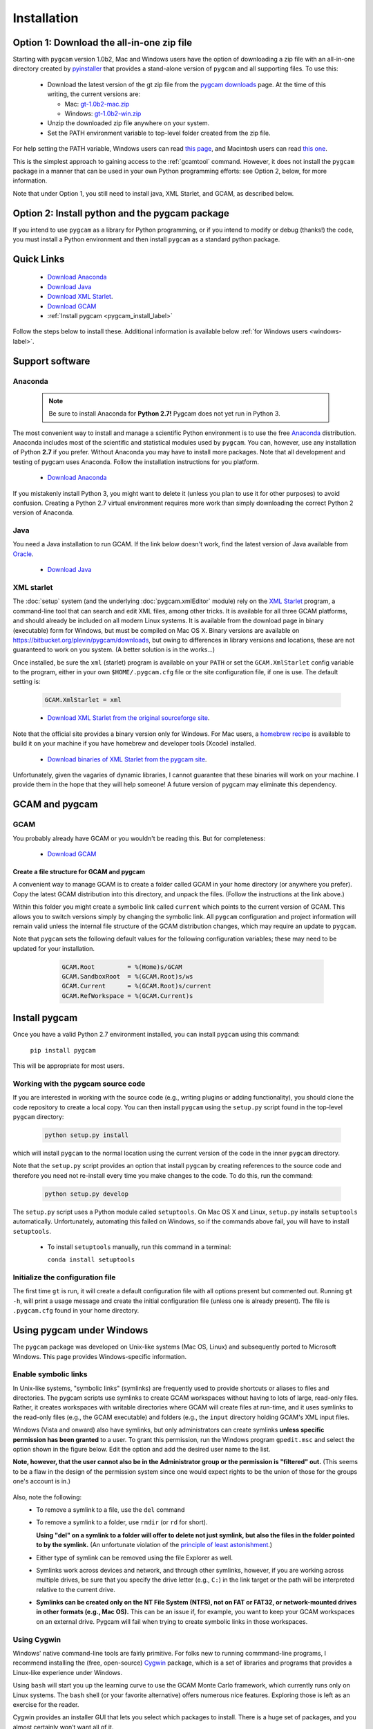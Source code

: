 Installation
==================

Option 1: Download the all-in-one zip file
-------------------------------------------
Starting with ``pygcam`` version 1.0b2, Mac and Windows users have the option of
downloading a zip file with an all-in-one directory created by
`pyinstaller <https://pythonhosted.org/PyInstaller>`_ that provides a
stand-alone version of ``pygcam`` and all supporting files. To use this:

  - Download the latest version of the gt zip file from the
    `pygcam downloads <https://bitbucket.org/plevin/pygcam/downloads>`_ page. At
    the time of this writing, the current versions are:

    - Mac: `gt-1.0b2-mac.zip <https://bitbucket.org/plevin/pygcam/downloads/gt-1.0b1-mac.zip>`_
    - Windows: `gt-1.0b2-win.zip <https://bitbucket.org/plevin/pygcam/downloads/gt-1.0b1-win.zip>`_

  - Unzip the downloaded zip file anywhere on your system.
  - Set the PATH environment variable to top-level folder created from the zip file.

For help setting the PATH variable, Windows users can read
`this page <http://www.computerhope.com/issues/ch000549.htm>`_, and Macintosh
users can read
`this one <https://developer.apple.com/library/content/documentation/OpenSource/Conceptual/ShellScripting/shell_scripts/shell_scripts.html>`_.

This is the simplest approach to gaining access to the :ref:`gcamtool` command.
However, it does not install the ``pygcam`` package in a manner that can be used
in your own Python programming efforts: see Option 2, below, for more information.

Note that under Option 1, you still need to install java, XML Starlet, and GCAM, as
described below.

Option 2: Install python and the pygcam package
------------------------------------------------

If you intend to use ``pygcam`` as a library for Python programming, or if you
intend to modify or debug (thanks!) the code, you must install a Python environment
and then install ``pygcam`` as a standard python package.


Quick Links
------------

  - `Download Anaconda <https://www.continuum.io/downloads>`_
  - `Download Java <http://www.oracle.com/technetwork/java/javase/downloads/jdk8-downloads-2133151.html>`_
  - `Download XML Starlet <http://xmlstar.sourceforge.net/download.php>`_.
  - `Download GCAM <http://www.globalchange.umd.edu/models/gcam/download>`_
  - :ref:`Install pygcam <pygcam_install_label>`

Follow the steps below to install these. Additional information is available
below :ref:`for Windows users <windows-label>`.


Support software
--------------------------

Anaconda
^^^^^^^^^^^^^^^^^

  .. note::

     Be sure to install Anaconda for **Python 2.7!** Pygcam does not yet run in Python 3.

The most convenient way to install and manage a scientific Python environment
is to use the free `Anaconda <https://www.continuum.io/downloads>`_ distribution.
Anaconda includes most of the scientific and statistical modules used by ``pygcam``.
You can, however, use any installation of Python **2.7** if you prefer. Without
Anaconda you may have to install more packages. Note that all development and
testing of pygcam uses Anaconda. Follow the installation instructions for you
platform.

  - `Download Anaconda <https://www.continuum.io/downloads>`_

If you mistakenly install Python 3, you might want to delete it (unless you plan to
use it for other purposes) to avoid confusion. Creating a Python 2.7 virtual environment
requires more work than simply downloading the correct Python 2 version of Anaconda.


Java
^^^^^^^^^^^^^^^^
You need a Java installation to run GCAM. If the link below doesn't work, find
the latest version of Java available from `Oracle <http://www.oracle.com>`_.

  - `Download Java <http://www.oracle.com/technetwork/java/javase/downloads/jdk8-downloads-2133151.html>`_

.. _xmlstarlet-label:

XML starlet
^^^^^^^^^^^^
The :doc:`setup` system (and the underlying :doc:`pygcam.xmlEditor` module) rely
on the `XML Starlet <http://xmlstar.sourceforge.net/download.php>`_ program, a
command-line tool that can search and edit XML files, among other tricks.
It is available for all three GCAM platforms, and should already
be included on all modern Linux systems. It is available from the download page in
binary (executable) form for Windows, but must be compiled on Mac OS X. Binary versions
are available on https://bitbucket.org/plevin/pygcam/downloads, but owing to differences
in library versions and locations, these are not guaranteed to work on you system. (A
better solution is in the works...)

Once installed, be sure the ``xml`` (starlet) program is available on your ``PATH``
or set the ``GCAM.XmlStarlet`` config variable to the program, either in your own
``$HOME/.pygcam.cfg`` file or the site configuration file, if one is use.
The default setting is:

  .. code-block:: cfg

     GCAM.XmlStarlet = xml

  - `Download XML Starlet from the original sourceforge site <http://xmlstar.sourceforge.net/download.php>`_.

Note that the official site provides a binary version only for Windows. For Mac users,
a `homebrew recipe <http://macappstore.org/xmlstarlet/>`_ is available to build it on
your machine if you have homebrew and developer tools (Xcode) installed.

  - `Download binaries of XML Starlet from the pygcam site <https://bitbucket.org/plevin/pygcam/downloads>`_.

Unfortunately, given the vagaries of dynamic libraries, I cannot guarantee that these
binaries will work on your machine. I provide them in the hope that they will help someone!
A future version of pygcam may eliminate this dependency.

GCAM and pygcam
------------------------

GCAM
^^^^^^^^^^^^^^^^^
You probably already have GCAM or you wouldn't be reading this. But for completeness:

  - `Download GCAM <https://github.com/JGCRI/gcam-core/releases>`_

Create a file structure for GCAM and pygcam
"""""""""""""""""""""""""""""""""""""""""""""""
A convenient way to manage GCAM is to create a folder called GCAM in your home
directory (or anywhere you prefer). Copy the latest GCAM distribution into this
directory, and unpack the files. (Follow the instructions at the link above.)

Within this folder you might create a symbolic link called ``current`` which
points to the current version of GCAM. This allows you to switch versions simply
by changing the symbolic link. All ``pygcam`` configuration and project information
will remain valid unless the internal file structure of the GCAM distribution
changes, which may require an update to ``pygcam``.

Note that ``pygcam`` sets the following default values for the following
configuration variables; these may need to be updated for your installation.

    .. code-block:: cfg

       GCAM.Root         = %(Home)s/GCAM
       GCAM.SandboxRoot  = %(GCAM.Root)s/ws
       GCAM.Current      = %(GCAM.Root)s/current
       GCAM.RefWorkspace = %(GCAM.Current)s

  .. _pygcam_install_label:

Install pygcam
-------------------
Once you have a valid Python 2.7 environment installed, you can install
``pygcam`` using this command:

       ``pip install pygcam``

This will be appropriate for most users.

Working with the pygcam source code
^^^^^^^^^^^^^^^^^^^^^^^^^^^^^^^^^^^^
If you are interested in working with the source code (e.g., writing plugins or
adding functionality), you should clone the code repository to create a local
copy. You can then install ``pygcam`` using the ``setup.py`` script found in
the top-level ``pygcam`` directory:

  .. code-block:: bash

     python setup.py install

which will install ``pygcam`` to the normal location using the current version
of the code in the inner ``pygcam`` directory.

Note that the ``setup.py`` script provides an option that install ``pygcam``
by creating references to the source code and therefore you need not re-install
every time you make changes to the code. To do this, run the command:

  .. code-block:: bash

     python setup.py develop

The ``setup.py`` script uses a Python module called ``setuptools``. On Mac OS X and
Linux, ``setup.py`` installs ``setuptools`` automatically. Unfortunately, automating
this failed on Windows, so if the commands above fail, you will have to install
``setuptools``.

  - To install ``setuptools`` manually, run this command in a terminal:

    ``conda install setuptools``


Initialize the configuration file
^^^^^^^^^^^^^^^^^^^^^^^^^^^^^^^^^^^^

The first time ``gt`` is run, it will create a default
configuration file with all options present but commented out.
Running ``gt -h``, will print a usage message and create
the initial configuration file (unless one is already present). The
file is ``.pygcam.cfg`` found in your home directory.

.. _windows-label:

Using pygcam under Windows
---------------------------

The ``pygcam`` package was developed on Unix-like systems (Mac OS, Linux) and
subsequently ported to Microsoft Windows. This page provides Windows-specific
information.


Enable symbolic links
^^^^^^^^^^^^^^^^^^^^^

In Unix-like systems, "symbolic links" (symlinks) are frequently used to provide shortcuts
or aliases to files and directories. The pygcam scripts use symlinks to create GCAM workspaces
without having to lots of large, read-only files. Rather, it creates workspaces with writable
directories where GCAM will create files at run-time, and it uses symlinks to the read-only
files (e.g., the GCAM executable) and folders (e.g., the ``input`` directory holding GCAM's
XML input files.

Windows (Vista and onward) also have symlinks, but only administrators can create symlinks
**unless specific permission has been granted** to a user. To grant this permission, run the
Windows program ``gpedit.msc`` and select the option shown in the figure below. Edit the option
and add the desired user name to the list.

**Note, however, that the user cannot also be in the Administrator
group or the permission is "filtered" out.** (This seems to be a flaw in the design of the
permission system since one would expect rights to be the union of those for the groups one's
account is in.)

  .. image:: images/symlinkPermission.jpg

Also, note the following:
  - To remove a symlink to a file, use the ``del`` command
  - To remove a symlink to a folder, use ``rmdir`` (or ``rd`` for short).

    **Using "del" on a symlink to a folder will offer to delete not just symlink,
    but also the files in the folder pointed to by the symlink.** (An unfortunate
    violation of the
    `principle of least astonishment <https://en.wikipedia.org/wiki/Principle_of_least_astonishment>`_.)

  - Either type of symlink can be removed using the file Explorer as well.

  - Symlinks work across devices and network, and through other symlinks, however, if you
    are working across multiple drives, be sure that you specify the drive letter (e.g., ``C:``)
    in the link target or the path will be interpreted relative to the current drive.

  - **Symlinks can be created only on the NT File System (NTFS), not on FAT or FAT32, or
    network-mounted drives in other formats (e.g., Mac OS).** This can be an issue if, for example,
    you want to keep your GCAM workspaces on an external drive. Pygcam will fail when trying to
    create symbolic links in those workspaces.

.. _cygwin-label:

Using Cygwin
^^^^^^^^^^^^^^

Windows' native command-line tools are fairly primitive. For folks new to running
commmand-line programs, I recommend installing the
(free, open-source) `Cygwin <https://www.cygwin.com/>`_ package, which is a set of
libraries and programs that provides a Linux-like experience under Windows.

Using ``bash`` will start you up the learning curve to use the GCAM Monte Carlo framework,
which currently runs only on Linux systems.
The ``bash`` shell (or your favorite alternative) offers numerous nice features. Exploring
those is left as an exercise for the reader.

Cygwin provides an installer GUI that lets you select which packages to install. There is
a huge set of packages, and you almost certainly won’t want all of it.

Download the appropriate setup.exe version (probably 64-bit). Run it and, for most people, you'll
just accept all the defaults. You might choose a nearby server for faster downloads.

I recommend installing just these for now (easy to add more later):

  - under *Editors*

    - **nano** (a very simple text editor useful for modifying config files and such)

    Editors popular with programmers include ``emacs`` and ``vim``, though these have a steeper
    learning curve than ``nano``.

  - Under *shells*:

    - **bash** (The GNU Bourne Again Shell -- this is the terminal program)
    - **bash-completion** (saves typing; see bash documentation online)

.. note::
   Don’t install Cygwin's version of python if you’re using Anaconda.
   Installing multiple versions of Python just confuses things.
